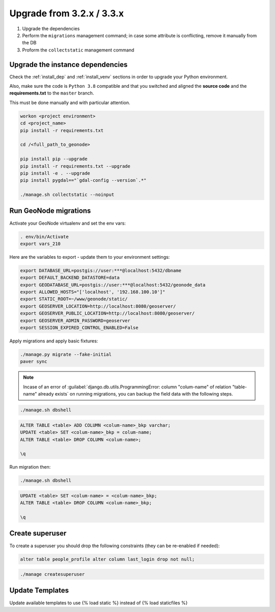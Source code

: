 .. _geonode-upgrade-3.2.x-3.3.x:

Upgrade from 3.2.x / 3.3.x
==========================

1. Upgrade the dependencies
2. Perform the ``migrations`` management command; in case some attribute is conflicting, remove it manually from the DB
3. Proform the ``collectstatic`` management command

Upgrade the instance dependencies
^^^^^^^^^^^^^^^^^^^^^^^^^^^^^^^^^

Check the :ref:`install_dep` and :ref:`install_venv` sections in order to upgrade your Python environment.

Also, make sure the code is ``Python 3.8`` compatible and that you switched and aligned the **source code** and the **requirements.txt** to the ``master`` branch.

This must be done manually and with particular attention.

.. code-block:: shell

    workon <project environment>
    cd <project_name>
    pip install -r requirements.txt

    cd /<full_path_to_geonode>

    pip install pip --upgrade
    pip install -r requirements.txt --upgrade
    pip install -e . --upgrade
    pip install pygdal=="`gdal-config --version`.*"

    ./manage.sh collectstatic --noinput


Run GeoNode migrations
^^^^^^^^^^^^^^^^^^^^^^

Activate your GeoNode virtualenv and set the env vars:

.. code-block:: sql

    . env/bin/Activate
    export vars_210

Here are the variables to export - update them to your environment settings:

.. code-block:: shell

    export DATABASE_URL=postgis://user:***@localhost:5432/dbname
    export DEFAULT_BACKEND_DATASTORE=data
    export GEODATABASE_URL=postgis://user:***@localhost:5432/geonode_data
    export ALLOWED_HOSTS="['localhost', '192.168.100.10']"
    export STATIC_ROOT=~/www/geonode/static/
    export GEOSERVER_LOCATION=http://localhost:8080/geoserver/
    export GEOSERVER_PUBLIC_LOCATION=http://localhost:8080/geoserver/
    export GEOSERVER_ADMIN_PASSWORD=geoserver
    export SESSION_EXPIRED_CONTROL_ENABLED=False


Apply migrations and apply basic fixtures:

.. code-block:: shell

    ./manage.py migrate --fake-initial
    paver sync


.. note:: Incase of an error of :guilabel:`django.db.utils.ProgrammingError: column "colum-name" of relation "table-name" already exists` on running migrations, you can backup the field data with the following steps.

.. code-block:: shell

    ./manage.sh dbshell

.. code-block:: console

    ALTER TABLE <table> ADD COLUMN <colum-name>_bkp varchar;
    UPDATE <table> SET <colum-name>_bkp = colum-name;
    ALTER TABLE <table> DROP COLUMN <colum-name>;

    \q

Run migration then:

.. code-block:: shell

    ./manage.sh dbshell

.. code-block:: console

    UPDATE <table> SET <colum-name> = <colum-name>_bkp;
    ALTER TABLE <table> DROP COLUMN <colum-name>_bkp;

    \q


Create superuser
^^^^^^^^^^^^^^^^

To create a superuser you should drop the following constraints (they can be re-enabled if needed):

.. code-block:: sql

    alter table people_profile alter column last_login drop not null;

.. code-block:: shell

    ./manage createsuperuser


Update Templates
^^^^^^^^^^^^^^^^

Update available templates to use {% load static %} instead of {% load staticfiles %}
